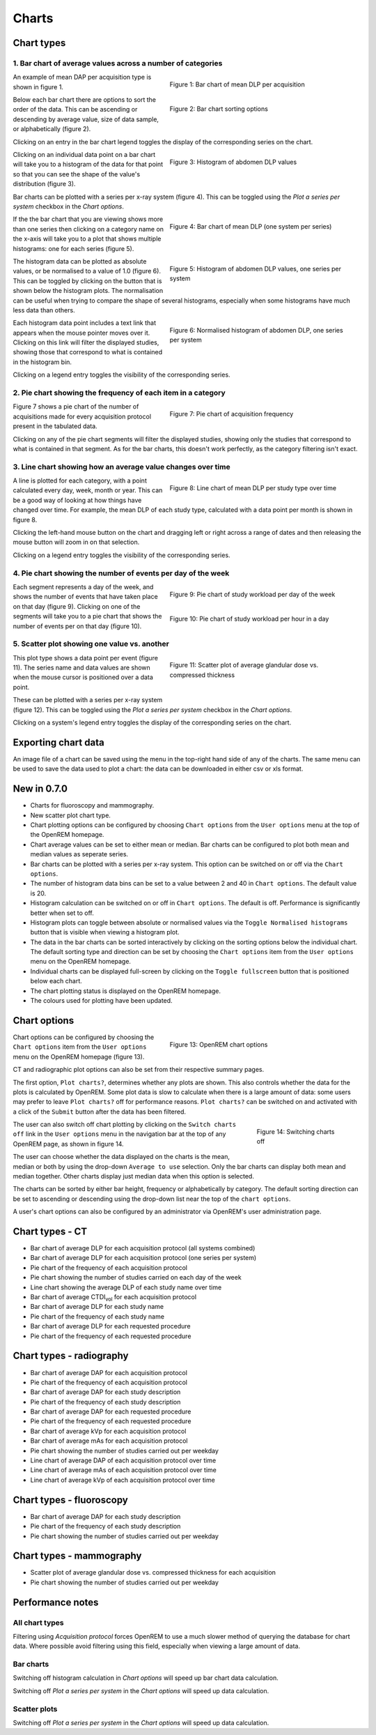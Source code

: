 ######
Charts
######

***********
Chart types
***********

============================================================
1. Bar chart of average values across a number of categories
============================================================

.. figure:: img/ChartCTMeanDLP.png
   :figwidth: 50%
   :align: right
   :alt: Bar chart of mean DLP per acquisition
   :target: _images/ChartCTMeanDLP.png

   Figure 1: Bar chart of mean DLP per acquisition

An example of mean DAP per acquisition type is shown in figure 1.

.. figure:: img/ChartCTSortingOptions.png
   :figwidth: 50%
   :align: right
   :alt: Bar chart sorting options
   :target: _images/ChartCTSortingOptions.png

   Figure 2: Bar chart sorting options

Below each bar chart there are options to sort the order of the data. This can
be ascending or descending by average value, size of data sample, or
alphabetically (figure 2).

Clicking on an entry in the bar chart legend toggles the display of the
corresponding series on the chart.

.. figure:: img/ChartCTMeanDLPhistogram.png
   :figwidth: 50%
   :align: right
   :alt: Histogram of acquisition DLP
   :target: _images/ChartCTMeanDLPhistogram.png

   Figure 3: Histogram of abdomen DLP values

Clicking on an individual data point on a bar chart will take you to a
histogram of the data for that point so that you can see the shape of the
value's distribution (figure 3).

Bar charts can be plotted with a series per x-ray system (figure 4). This can
be toggled using the `Plot a series per system` checkbox in the `Chart options`.

.. figure:: img/ChartCTMeanDLPperSystem.png
   :figwidth: 50%
   :align: right
   :alt: Bar chart of mean DLP (one system per series)
   :target: _images/ChartCTMeanDLPperSystem.png

   Figure 4: Bar chart of mean DLP (one system per series)

If the the bar chart that you are viewing shows more than one series then
clicking on a category name on the x-axis will take you to a plot that shows
multiple histograms: one for each series (figure 5).

.. figure:: img/ChartCTMeanDLPhistogramPerSystem.png
   :figwidth: 50%
   :align: right
   :alt: Histogram of abdomen DLP (one series per system)
   :target: _images/ChartCTMeanDLPhistogramPerSystem.png

   Figure 5: Histogram of abdomen DLP values, one series per system

The histogram data can be plotted as absolute values, or be normalised to a
value of 1.0 (figure 6). This can be toggled by clicking on the button that is
shown below the histogram plots. The normalisation can be useful when trying to
compare the shape of several histograms, especially when some histograms have
much less data than others.

.. figure:: img/ChartCTMeanDLPhistogramPerSystemNorm.png
   :figwidth: 50%
   :align: right
   :alt: Normalised histogram of abdomen DLP (one series per system)
   :target: _images/ChartCTMeanDLPhistogramPerSystemNorm.png

   Figure 6: Normalised histogram of abdomen DLP, one series per system

Each histogram data point includes a text link that appears when the mouse
pointer moves over it. Clicking on this link will filter the displayed studies,
showing those that correspond to what is contained in the histogram bin.

Clicking on a legend entry toggles the visibility of the corresponding series.

=============================================================
2. Pie chart showing the frequency of each item in a category
=============================================================

.. figure:: img/ChartCTacquisitionFreq.png
   :figwidth: 50%
   :align: right
   :alt: Pie chart of acquisition frequency
   :target: _images/ChartCTacquisitionFreq.png

   Figure 7: Pie chart of acquisition frequency

Figure 7 shows a pie chart of the number of acquisitions made for every
acquisition protocol present in the tabulated data.

Clicking on any of the pie chart segments will filter the displayed studies,
showing only the studies that correspond to what is contained in that segment.
As for the bar charts, this doesn't work perfectly, as the category filtering
isn't exact.

============================================================
3. Line chart showing how an average value changes over time
============================================================

.. figure:: img/ChartCTMeanDLPoverTime.png
   :figwidth: 50%
   :align: right
   :alt: Line chart of mean DLP per study type over time
   :target: _images/ChartCTMeanDLPoverTime.png

   Figure 8: Line chart of mean DLP per study type over time

A line is plotted for each category, with a point calculated every day, week,
month or year. This can be a good way of looking at how things have changed
over time. For example, the mean DLP of each study type, calculated with a
data point per month is shown in figure 8.

Clicking the left-hand mouse button on the chart and dragging left or right
across a range of dates and then releasing the mouse button will zoom in on
that selection.

Clicking on a legend entry toggles the visibility of the corresponding series.

=============================================================
4. Pie chart showing the number of events per day of the week
=============================================================

.. figure:: img/ChartCTworkload.png
   :figwidth: 50%
   :align: right
   :alt: Pie chart of study workload per day of the week
   :target: _images/ChartCTworkload.png

   Figure 9: Pie chart of study workload per day of the week

.. figure:: img/ChartCTworkload24hours.png
   :figwidth: 50%
   :align: right
   :alt: Pie chart of study workload per hour in a day
   :target: _images/ChartCTworkload24hours.png

   Figure 10: Pie chart of study workload per hour in a day
   
Each segment represents a day of the week, and shows the number of events that
have taken place on that day (figure 9). Clicking on one of the segments will
take you to a pie chart that shows the number of events per on that day (figure
10).

=============================================
5. Scatter plot showing one value vs. another
=============================================

.. figure:: img/ChartMGScatter.png
   :figwidth: 50%
   :align: right
   :alt: Scatter plot of average glandular dose vs. compressed thickness
   :target: _images/ChartMGScatter.png

   Figure 11: Scatter plot of average glandular dose vs. compressed thickness

.. figure:: img/ChartMGScatterPerSystem.png
   :figwidth: 50%
   :align: right
   :alt: Scatter plot of average glandular dose vs. compressed thickness; one
         series per system
   :target: _images/ChartMGScatterPerSystem.png

   Figure 12: Scatter plot of average glandular dose vs. compressed thickness;
              one series per system

This plot type shows a data point per event (figure 11). The series name and
data values are shown when the mouse cursor is positioned over a data point.

These can be plotted with a series per x-ray system (figure 12). This can be
toggled using the `Plot a series per system` checkbox in the `Chart options`.

Clicking on a system's legend entry toggles the display of the corresponding
series on the chart.

********************
Exporting chart data
********************

An image file of a chart can be saved using the menu in the top-right hand side
of any of the charts. The same menu can be used to save the data used to plot a
chart: the data can be downloaded in either csv or xls format.

************
New in 0.7.0
************

* Charts for fluoroscopy and mammography.

* New scatter plot chart type.

* Chart plotting options can be configured by choosing ``Chart options`` from
  the ``User options`` menu at the top of the OpenREM homepage.

* Chart average values can be set to either mean or median. Bar charts can be
  configured to plot both mean and median values as seperate series.

* Bar charts can be plotted with a series per x-ray system. This option can be
  switched on or off via the ``Chart options``.

* The number of histogram data bins can be set to a value between 2 and 40
  in ``Chart options``. The default value is 20.

* Histogram calculation can be switched on or off in ``Chart options``. The
  default is off. Performance is significantly better when set to off.

* Histogram plots can toggle between absolute or normalised values via the
  ``Toggle Normalised histograms`` button that is visible when viewing a
  histogram plot.

* The data in the bar charts can be sorted interactively by clicking on the
  sorting options below the individual chart. The default sorting type and
  direction can be set by choosing the ``Chart options`` item from the
  ``User options`` menu on the OpenREM homepage.

* Individual charts can be displayed full-screen by clicking on the
  ``Toggle fullscreen`` button that is positioned below each chart.

* The chart plotting status is displayed on the OpenREM homepage.

* The colours used for plotting have been updated.

*************
Chart options
*************

.. figure:: img/ChartOptions.png
   :figwidth: 50 %
   :align: right
   :alt: OpenREM chart options
   :target: _images/ChartOptions.png

   Figure 13: OpenREM chart options

Chart options can be configured by choosing the ``Chart options`` item from the
``User options`` menu on the OpenREM homepage (figure 13).

CT and radiographic plot options can also be set from their respective
summary pages.

The first option, ``Plot charts?``, determines whether any plots are shown.
This also controls whether the data for the plots is calculated by OpenREM.
Some plot data is slow to calculate when there is a large amount of data: some
users may prefer to leave ``Plot charts?`` off for performance reasons.
``Plot charts?`` can be switched on and activated with a click of the
``Submit`` button after the data has been filtered.

.. figure:: img/UserOptionsMenu.png
   :figwidth: 25 %
   :align: right
   :alt: Switching charts off
   :target: _images/UserOptionsMenu.png

   Figure 14: Switching charts off

The user can also switch off chart plotting by clicking on the
``Switch charts off`` link in the ``User options`` menu in the navigation bar
at the top of any OpenREM page, as shown in figure 14.

The user can choose whether the data displayed on the charts is the mean, 
median or both by using the drop-down ``Average to use`` selection. Only the
bar charts can display both mean and median together. Other charts display just
median data when this option is selected.

The charts can be sorted by either bar height, frequency or alphabetically by
category. The default sorting direction can be set to ascending or descending
using the drop-down list near the top of the ``chart options``.

A user's chart options can also be configured by an administrator via OpenREM's
user administration page.

****************
Chart types - CT
****************

* Bar chart of average DLP for each acquisition protocol (all systems combined)

* Bar chart of average DLP for each acquisition protocol (one series per system)

* Pie chart of the frequency of each acquisition protocol

* Pie chart showing the number of studies carried on each day of the week

* Line chart showing the average DLP of each study name over time

* Bar chart of average CTDI\ :sub:`vol` for each acquisition protocol

* Bar chart of average DLP for each study name

* Pie chart of the frequency of each study name

* Bar chart of average DLP for each requested procedure

* Pie chart of the frequency of each requested procedure

*************************
Chart types - radiography
*************************

* Bar chart of average DAP for each acquisition protocol

* Pie chart of the frequency of each acquisition protocol

* Bar chart of average DAP for each study description

* Pie chart of the frequency of each study description

* Bar chart of average DAP for each requested procedure

* Pie chart of the frequency of each requested procedure

* Bar chart of average kVp for each acquisition protocol

* Bar chart of average mAs for each acquisition protocol

* Pie chart showing the number of studies carried out per weekday

* Line chart of average DAP of each acquisition protocol over time

* Line chart of average mAs of each acquisition protocol over time

* Line chart of average kVp of each acquisition protocol over time

*************************
Chart types - fluoroscopy
*************************

* Bar chart of average DAP for each study description

* Pie chart of the frequency of each study description

* Pie chart showing the number of studies carried out per weekday

*************************
Chart types - mammography
*************************

* Scatter plot of average glandular dose vs. compressed thickness for each
  acquisition

* Pie chart showing the number of studies carried out per weekday

*****************
Performance notes
*****************

===============
All chart types
===============

Filtering using `Acquisition protocol` forces OpenREM to use a much slower
method of querying the database for chart data. Where possible avoid filtering
using this field, especially when viewing a large amount of data.

==========
Bar charts
==========

Switching off histogram calculation in `Chart options` will speed up bar chart
data calculation.

Switching off `Plot a series per system` in the `Chart options` will speed up
data calculation.

=============
Scatter plots
=============

Switching off `Plot a series per system` in the `Chart options` will speed up
data calculation.
